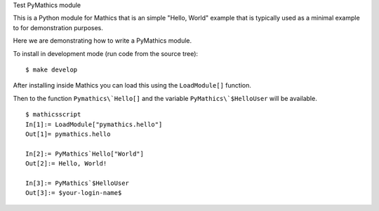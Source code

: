 Test PyMathics module

This is a Python module for Mathics that is an simple "Hello, World" example
that is typically used as a minimal example to for demonstration purposes.

Here we are demonstrating how to write a PyMathics module.

To install in development mode (run code from the source tree):

::

   $ make develop


After installing inside Mathics you can load this using the
``LoadModule[]`` function.

Then to the function ``Pymathics\`Hello[]`` and the variable ``PyMathics\`$HelloUser`` will be available.

::

      $ mathicsscript
      In[1]:= LoadModule["pymathics.hello"]
      Out[1]= pymathics.hello

      In[2]:= PyMathics`Hello["World"]
      Out[2]:= Hello, World!

      In[3]:= PyMathics`$HelloUser
      Out[3]:= $your-login-name$
